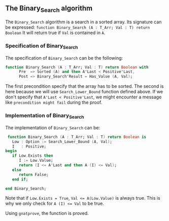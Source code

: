 ** The Binary_Search algorithm

   The ~Binary_Search~ algorithm is a search in a sorted array. Its signature can be expressed:
   ~function Binary_Search (A : T_Arr; Val : T) return Boolean~
   It will return true if ~Val~ is contained in ~A~.

*** Specification of Binary_Search
    
    The specification of ~Binary_Search~ can be the following:
    #+BEGIN_SRC ada
function Binary_Search (A : T_Arr; Val : T) return Boolean with
      Pre  => Sorted (A) and then A'Last < Positive'Last,
      Post => Binary_Search'Result = Has_Value (A, Val);
    #+END_SRC

The first precondition specify that the array has to be sorted.
The second is here because we will use ~Search_Lower_Bound~ function defined above.
If we don't specify that ~A'Last < Positive'Last~, we might encounter a message like
~precondition might fail~ during the proof.

*** Implementation of Binary_Search

    The implementation of ~Binary_Search~ can be:
    #+BEGIN_SRC ada
    function Binary_Search (A : T_Arr; Val : T) return Boolean is
      Low : Option := Search_Lower_Bound (A, Val);
      I   : Positive;
   begin
      if Low.Exists then
         I := Low.Value;
         return (I <= A'Last and then A (I) <= Val);
      else
         return False;
      end if;

   end Binary_Search;
    #+END_SRC
   
    Note that if ~Low.Exists = True~, ~Val <= A(Low.Value)~ is always true. This
    is why we only check for ~A (I) <= Val~ to be true.

    Using ~gnatprove~, the function is proved.
